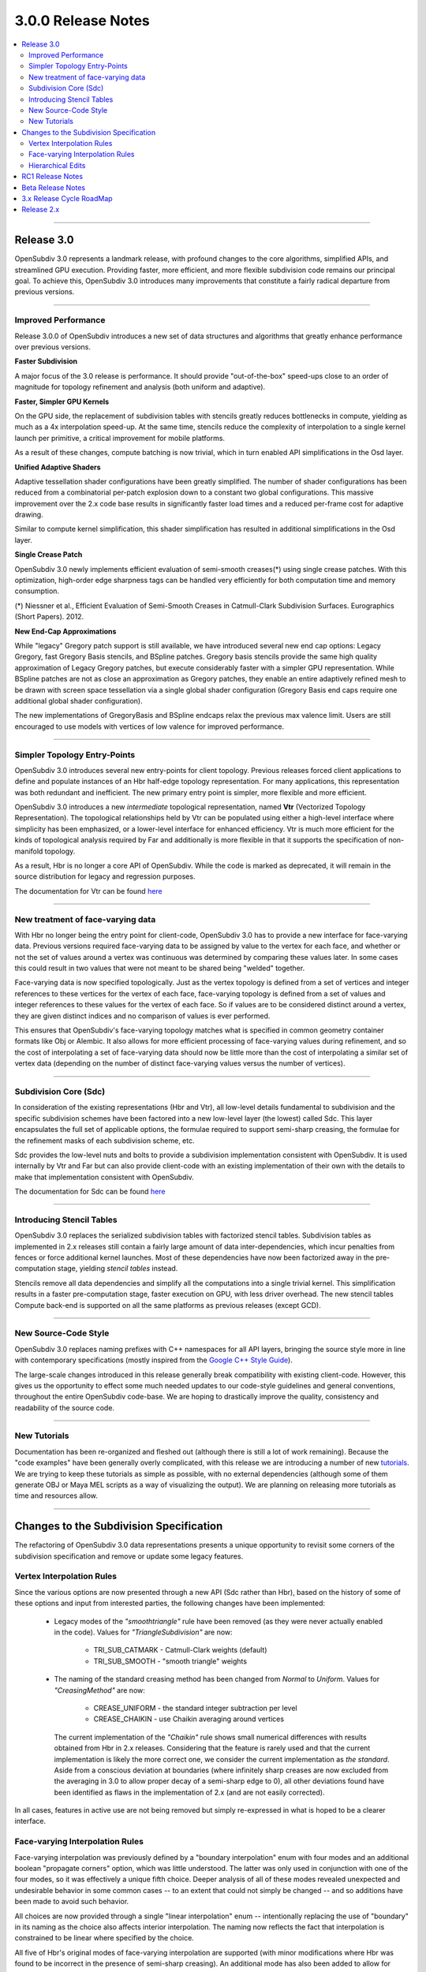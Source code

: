 ..
     Copyright 2013 Pixar

     Licensed under the Apache License, Version 2.0 (the "Apache License")
     with the following modification; you may not use this file except in
     compliance with the Apache License and the following modification to it:
     Section 6. Trademarks. is deleted and replaced with:

     6. Trademarks. This License does not grant permission to use the trade
        names, trademarks, service marks, or product names of the Licensor
        and its affiliates, except as required to comply with Section 4(c) of
        the License and to reproduce the content of the NOTICE file.

     You may obtain a copy of the Apache License at

         http://www.apache.org/licenses/LICENSE-2.0

     Unless required by applicable law or agreed to in writing, software
     distributed under the Apache License with the above modification is
     distributed on an "AS IS" BASIS, WITHOUT WARRANTIES OR CONDITIONS OF ANY
     KIND, either express or implied. See the Apache License for the specific
     language governing permissions and limitations under the Apache License.


3.0.0 Release Notes
------------------------

.. contents::
   :local:
   :backlinks: none

----

Release 3.0
===========

OpenSubdiv 3.0 represents a landmark release, with profound changes to the core
algorithms, simplified APIs, and streamlined GPU execution. Providing
faster, more efficient, and more flexible subdivision code remains our
principal goal. To achieve this, OpenSubdiv 3.0 introduces many
improvements that constitute a fairly radical departure from previous
versions.

----

Improved Performance
********************

Release 3.0.0 of OpenSubdiv introduces a new set of data structures and
algorithms that greatly enhance performance over previous versions.

**Faster Subdivision**

A major focus of the 3.0 release is performance. It should provide
"out-of-the-box" speed-ups close to an order of magnitude for topology
refinement and analysis (both uniform and adaptive).

**Faster, Simpler GPU Kernels**

On the GPU side, the replacement of subdivision tables with stencils greatly 
reduces bottlenecks in compute, yielding as much as a 4x interpolation speed-up. 
At the same time, stencils reduce the complexity of interpolation to a single 
kernel launch per primitive, a critical improvement for mobile platforms.

As a result of these changes, compute batching is now trivial, which in turn
enabled API simplifications in the Osd layer.

**Unified Adaptive Shaders**

Adaptive tessellation shader configurations have been greatly simplified. The 
number of shader configurations has been reduced from a combinatorial per-patch 
explosion down to a constant two global configurations. This massive improvement 
over the 2.x code base results in significantly faster load times and a reduced
per-frame cost for adaptive drawing.

Similar to compute kernel simplification, this shader simplification has resulted
in additional simplifications in the Osd layer.

**Single Crease Patch**

OpenSubdiv 3.0 newly implements efficient evaluation of semi-smooth
creases(*) using single crease patches. With this optimization,
high-order edge sharpness tags can be handled very efficiently for both
computation time and memory consumption.

(*) Niessner et al., Efficient Evaluation of Semi-Smooth Creases in
Catmull-Clark Subdivision Surfaces. Eurographics (Short Papers). 2012.

**New End-Cap Approximations**

While "legacy" Gregory patch support is still available, we have introduced
several new end cap options: Legacy Gregory, fast Gregory Basis stencils, and
BSpline patches. Gregory basis stencils provide the same high quality
approximation of Legacy Gregory patches, but execute considerably faster with a
simpler GPU representation. While BSpline patches are not as close an
approximation as Gregory patches, they enable an entire adaptively refined
mesh to be drawn with screen space tessellation via a single global shader 
configuration (Gregory Basis end caps require one additional global shader 
configuration).

The new implementations of GregoryBasis and BSpline endcaps relax the previous
max valence limit. Users are still encouraged to use models with vertices of
low valence for improved performance.

----

Simpler Topology Entry-Points
*****************************

OpenSubdiv 3.0 introduces several new entry-points for client topology. Previous
releases forced client applications to define and populate instances of an Hbr
half-edge topology representation. For many applications, this representation
was both redundant and inefficient. The new primary entry point is simpler, more
flexible and more efficient.

OpenSubdiv 3.0 introduces a new *intermediate* topological representation, named
**Vtr** (Vectorized Topology Representation). The topological relationships
held by Vtr can be populated using either a high-level interface where simplicity
has been emphasized, or a lower-level interface for enhanced efficiency. Vtr is
much more efficient for the kinds of topological analysis required by Far and
additionally is more flexible in that it supports the specification of
non-manifold topology.

As a result, Hbr is no longer a core API of OpenSubdiv. While the code is marked
as deprecated, it will remain in the source distribution for legacy and
regression purposes.

The documentation for Vtr can be found `here <vtr_overview.html>`__

----

New treatment of face-varying data
**********************************

With Hbr no longer being the entry point for client-code, OpenSubdiv 3.0 has to
provide a new interface for face-varying data. Previous versions required
face-varying data to be assigned by value to the vertex for each face, and
whether or not the set of values around a vertex was continuous was determined
by comparing these values later. In some cases this could result in two values
that were not meant to be shared being "welded" together.

Face-varying data is now specified topologically. Just as the vertex topology
is defined from a set of vertices and integer references to these vertices for
the vertex of each face, face-varying topology is defined from a set of values
and integer references to these values for the vertex of each face. So if
values are to be considered distinct around a vertex, they are given distinct
indices and no comparison of values is ever performed.

This ensures that OpenSubdiv's face-varying topology matches what is specified
in common geometry container formats like Obj or Alembic. It also allows for
more efficient processing of face-varying values during refinement, and so the
cost of interpolating a set of face-varying data should now be little more than
the cost of interpolating a similar set of vertex data (depending on the number
of distinct face-varying values versus the number of vertices).

----

Subdivision Core (Sdc)
**********************

In consideration of the existing representations (Hbr and Vtr), all low-level
details fundamental to subdivision and the specific subdivision schemes have
been factored into a new low-level layer (the lowest) called Sdc. This layer
encapsulates the full set of applicable options, the formulae required to
support semi-sharp creasing, the formulae for the refinement masks of each
subdivision scheme, etc.

Sdc provides the low-level nuts and bolts to provide a subdivision
implementation consistent with OpenSubdiv. It is used internally by Vtr and
Far but can also provide client-code with an existing implementation of their
own with the details to make that implementation consistent with OpenSubdiv.

The documentation for Sdc can be found `here <sdc_overview.html>`__

----

Introducing Stencil Tables
**************************

OpenSubdiv 3.0 replaces the serialized subdivision tables with factorized
stencil tables. Subdivision tables as implemented in 2.x releases still contain
a fairly large amount of data inter-dependencies, which incur penalties from
fences or force additional kernel launches. Most of these dependencies have now
been factorized away in the pre-computation stage, yielding *stencil tables*
instead.

Stencils remove all data dependencies and simplify all the computations into a
single trivial kernel. This simplification results in a faster pre-computation
stage, faster execution on GPU, with less driver overhead. The new stencil
tables Compute back-end is supported on all the same platforms as previous
releases (except GCD).

----

New Source-Code Style
*********************

OpenSubdiv 3.0 replaces naming prefixes with C++ namespaces for all API layers,
bringing the source style more in line with contemporary specifications
(mostly inspired from the `Google C++ Style Guide
<http://google-styleguide.googlecode.com/svn/trunk/cppguide.xml>`__).

The large-scale changes introduced in this release generally break compatibility
with existing client-code. However, this gives us the opportunity to effect
some much needed updates to our code-style guidelines and general conventions,
throughout the entire OpenSubdiv code-base. We are hoping to drastically
improve the quality, consistency and readability of the source code.

----

New Tutorials
*************

Documentation has been re-organized and fleshed out (although there is still a
lot of work remaining). Because the "code examples" have been generally overly
complicated, with this release we are introducing a number of new `tutorials
<tutorials.html>`__. We are trying to keep these tutorials as simple as
possible, with no external dependencies (although some of them generate OBJ or
Maya MEL scripts as a way of visualizing the output). We are planning on releasing
more tutorials as time and resources allow.

----

Changes to the Subdivision Specification
========================================

The refactoring of OpenSubdiv 3.0 data representations presents a unique
opportunity to revisit some corners of the subdivision specification and
remove or update some legacy features.

Vertex Interpolation Rules
**************************

Since the various options are now presented through a new API (Sdc rather than
Hbr), based on the history of some of these options and input from interested
parties, the following changes have been implemented:

    * Legacy modes of the *"smoothtriangle"* rule have been removed (as they
      were never actually enabled in the code). Values for *"TriangleSubdivision"*
      are now:

        * TRI_SUB_CATMARK - Catmull-Clark weights (default)
        * TRI_SUB_SMOOTH - "smooth triangle" weights

    * The naming of the standard creasing method has been changed from *Normal*
      to *Uniform*.  Values for *"CreasingMethod"* are now:

        * CREASE_UNIFORM - the standard integer subtraction per level
        * CREASE_CHAIKIN - use Chaikin averaging around vertices

      The current implementation of the *"Chaikin"* rule shows small
      numerical differences with results obtained from Hbr in 2.x releases.
      Considering that the feature is rarely used and that the current
      implementation is likely the more correct one, we consider the
      current implementation as *the standard*. Aside from a conscious
      deviation at boundaries (where infinitely sharp creases are now excluded
      from the averaging in 3.0 to allow proper decay of a semi-sharp edge
      to 0), all other deviations found have been identified as flaws in the
      implementation of 2.x (and are not easily corrected).

In all cases, features in active use are not being removed but simply
re-expressed in what is hoped to be a clearer interface.


Face-varying Interpolation Rules
********************************

Face-varying interpolation was previously defined by a "boundary interpolation"
enum with four modes and an additional boolean "propagate corners" option,
which was little understood.  The latter was only used in conjunction with one
of the four modes, so it was effectively a unique fifth choice.  Deeper analysis
of all of these modes revealed unexpected and undesirable behavior in some common
cases -- to an extent that could not simply be changed -- and so additions have
been made to avoid such behavior.

All choices are now provided through a single "linear interpolation" enum --
intentionally replacing the use of "boundary" in its naming as the choice also
affects interior interpolation.  The naming now reflects the fact that
interpolation is constrained to be linear where specified by the choice.

All five of Hbr's original modes of face-varying interpolation are supported
(with minor modifications where Hbr was found to be incorrect in the presence
of semi-sharp creasing).  An additional mode has also been added to allow for
additional control around T-junctions where multiple disjoint face-varying
regions meet at a vertex.

The new values for the *"FVarLinearInterpolation"* are:

    * FVAR_LINEAR_NONE          - smooth everywhere ("edge only")
    * FVAR_LINEAR_CORNERS_ONLY  - sharpen corners only
    * FVAR_LINEAR_CORNERS_PLUS1 - ("edge corner")
    * FVAR_LINEAR_CORNERS_PLUS2 - ("edge and corner + propagate corner")
    * FVAR_LINEAR_BOUNDARIES    - piecewise linear edges and corners ("always sharp")
    * FVAR_LINEAR_ALL           - bilinear interpolation ("bilinear") (default)

Aside from the two "corners plus" modes that preserve Hbr behavior, all other
modes are designed so that the interpolation of a disjoint face-varying region
is not affected by changes to other regions that may share the same vertex. So
the behavior of a disjoint region should be well understood and predictable
when looking at it in isolation (e.g. with "corners only" one would expect to
see linear constraints applied where there are topological corners or infinitely
sharp creasing applied within the region, and nowhere else).  This is not true
of the "plus" modes, and they are named to reflect the fact that more is taken
into account where disjoint regions meet.

These are illustrated in more detail elsewhere in the documentation, the tutorials
and the example shapes.

Hierarchical Edits
******************

Currently Hierarchical Edits have been marked as "extended specification" and
support for hierarchical features has been removed from the 3.0 release. This
decision allows for great simplifications of many areas of the subdivision
algorithms. If we can identify legitimate use-cases for hierarchical tags, we
will consider re-implementing them in future releases, as time and resources
allow.

----

RC1 Release Notes
==================

Release Candidate 1 is a short-lived release intended for stabilization before
the official 3.0 release.  The APIs are now locked restricted to bug fixes and
documentation changes.

It's been a very active beta cycle and we've received and incorporated great
feedback. Large swaths of the API have changed since the beta release, to the
overall benefit of the library. These changes lay a strong foundation for 
future, stable 3.0 point releases.

Notable API changes in between 3.0-beta and 3.0-RC1 include:

 * TopologyRefiner was split into several classes to clarify and focus
   the API. Specifically, Far::TopologyLevel and all level-specific API was moved
   from Far::TopologyRefiner to this new class. Similarly, Far::PrimvarInterpolator
   is the new home for Interpolate() and Limit(). 
   
 * Interpolation of Vertex and Varying primvars in a single pass is no longer 
   supported. As a result, AddVaryingWithWeight() is no longer required and 
   InterpolateVarying() must be called explicitly, which calls AddWithWeight(),
   instead of AddVaryingWithWeight().
   
 * The Osd layer was largely refactored to remove old designs that were
   originally required to support large numbers of kernel and shader
   configurations (thanks to stencils and unified shading).

Beta Release Notes
==================

Our intentions as open-source developers is to give as much access to our code,
as early as possible, because we value and welcome the feedback from the
community.

With the 'Beta' release cycle, we hope to give stake-holders a time-window to
provide feedback on decisions made and changes in the code that may impact
them. Our Beta code is likely not feature-complete yet, but the general
structure and architectures will be sufficiently locked in place for early
adopters to start building upon these releases.

Within 'Master' releases, we expect APIs to be backward compatible so that
existing client code can seamlessly build against newer releases. Changes
may include bug fixes as well as new features.

.. container:: notebox

    **Beta Features**

    The following is a short list of features that hopefully will land before
    the master release:

        #. Non-linear Face-varying Patches:
           While the fundamental refinement and interpolation of face-varying
           data is correct, it has been and remains linearly approximated in
           the patches created in Far that are most used for evaluation and
           display.  We want to update the patch tables to support non-linear
           patches for the face-varying data.

        #. Improved Robustness with Non-Manifold Topology:
           With the replacement of Hbr with Vtr in 3.0, many non-manifold
           topologies can be represented and effectively subdivided.  One
           situation that was deferred is that of a "degenerate edge", i.e an
           edge that has the same vertex at both ends.  Plans are to update
           the refinement code within Vtr to do something reasonable in these
           cases.


----

3.x Release Cycle RoadMap
=========================

Within the 3.x release cycle we would like to continue to address many of the
issues related to scaling the application of subdivision surfaces to large amounts
of primitives within typical graphics pipelines, as well as complete other
functionality that has long been missing from evaluation and display.

Enabling workflows at larger scales will require improvements on several fronts:

* Handle more primitives, but with less overhead:

    * Reduce Compute kernel launches, which we will achieve using stencils instead
      of subdivision tables
    * Reduce Draw calls by addressing the combinatorial explosion of tessellation
      shaders
    * Provide back-ends for next-gen APIs (D3D12, Mantle, Metal, Vulkan, etc.)

* Handle more semi-sharp creases: feature isolation needs to become much more
  efficient to allow for complete creative freedom in using the feature.
* Faster topology analysis

As the potential standard for evaluation and display
of subdivision surfaces, OpenSubdiv is still lacking in its support of subdivision
schemes other than Catmark -- specifically Loop.  Ultimately the same level of
performance and functionality achieved with Catmark should be available for Loop,
which is more effective in dealing with triangle-based meshes.  With the refactoring
of the core refinement code in 3.0, much more of the supporting code for the schemes
can be shared so we have already reduced the effort to bring Loop up to par with
Catmark.  We hope to take steps in this direction in an upcoming 3.x release.


Release 2.x
===========

`Previous releases <release_notes_2x.html>`_
